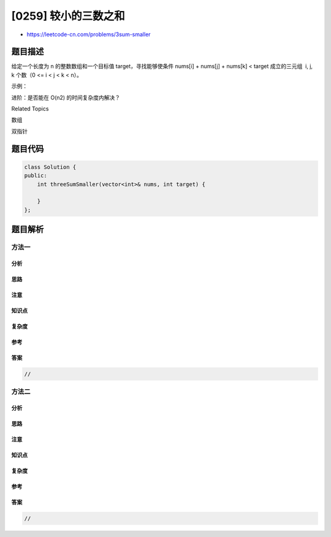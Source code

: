 [0259] 较小的三数之和
=====================

-  https://leetcode-cn.com/problems/3sum-smaller

题目描述
--------

.. raw:: html

   <p>

给定一个长度为 n 的整数数组和一个目标值 target，寻找能够使条件 nums[i] +
nums[j] + nums[k] < target 成立的三元组  i, j, k 个数（0 <= i < j < k <
n）。

.. raw:: html

   </p>

.. raw:: html

   <p>

示例：

.. raw:: html

   </p>

.. raw:: html

   <pre><strong>输入: </strong><em>nums</em> = <code>[-2,0,1,3]</code>, <em>target</em> = 2
   <strong>输出: </strong>2 
   <strong>解释: </strong>因为一共有两个三元组满足累加和小于 2:
   &nbsp;    [-2,0,1]
        [-2,0,3]
   </pre>

.. raw:: html

   <p>

进阶：是否能在 O(n2) 的时间复杂度内解决？

.. raw:: html

   </p>

.. raw:: html

   <div>

.. raw:: html

   <div>

Related Topics

.. raw:: html

   </div>

.. raw:: html

   <div>

.. raw:: html

   <li>

数组

.. raw:: html

   </li>

.. raw:: html

   <li>

双指针

.. raw:: html

   </li>

.. raw:: html

   </div>

.. raw:: html

   </div>

题目代码
--------

.. code:: cpp

    class Solution {
    public:
        int threeSumSmaller(vector<int>& nums, int target) {

        }
    };

题目解析
--------

方法一
~~~~~~

分析
^^^^

思路
^^^^

注意
^^^^

知识点
^^^^^^

复杂度
^^^^^^

参考
^^^^

答案
^^^^

.. code:: cpp

    //

方法二
~~~~~~

分析
^^^^

思路
^^^^

注意
^^^^

知识点
^^^^^^

复杂度
^^^^^^

参考
^^^^

答案
^^^^

.. code:: cpp

    //
